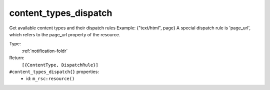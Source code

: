 .. _content_types_dispatch:

content_types_dispatch
^^^^^^^^^^^^^^^^^^^^^^

Get available content types and their dispatch rules 
Example: {"text/html", page} 
A special dispatch rule is 'page_url', which refers to the page_url property of the resource. 


Type: 
    :ref:`notification-foldr`

Return: 
    ``[{ContentType, DispatchRule}]``

``#content_types_dispatch{}`` properties:
    - id: ``m_rsc:resource()``
